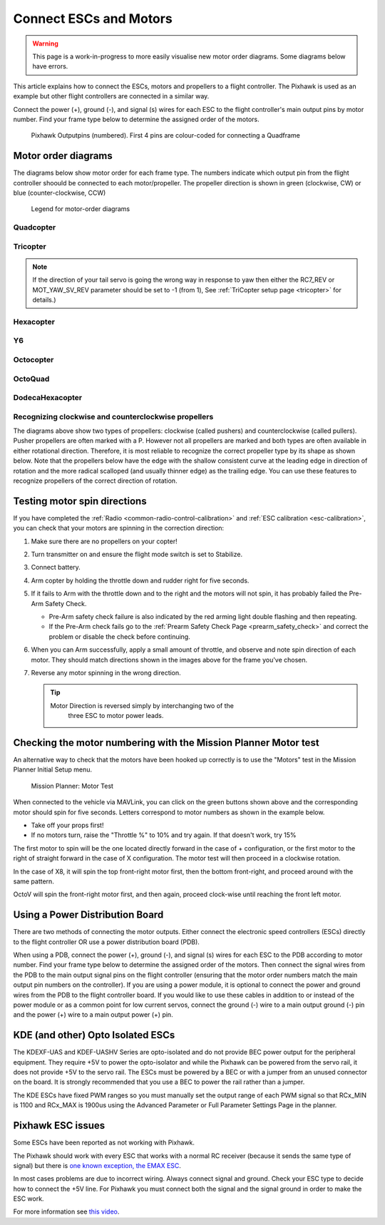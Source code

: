 .. _connect-escs-and-motors3:

=======================
Connect ESCs and Motors
=======================

.. warning::

   This page is a work-in-progress to more easily visualise new motor order diagrams.  Some diagrams below have errors.

This article explains how to connect the ESCs, motors and propellers to a flight controller.  The Pixhawk is used as an example but other flight controllers are connected in a similar way.

Connect the power (+), ground (-), and signal (s) wires for each ESC to
the flight controller's main output pins by motor number. Find your frame type
below to determine the assigned order of the motors.

.. figure:: ../images/Pixhwak_outputs.jpg
   :target: ../_images/Pixhwak_outputs.jpg

   Pixhawk Outputpins (numbered). First 4 pins are colour-coded for connecting a Quadframe

Motor order diagrams
====================

The diagrams below show motor order for each frame type.
The numbers indicate which output pin from the flight controller shoould be connected to each motor/propeller.
The propeller direction is shown in green (clockwise, CW) or blue (counter-clockwise, CCW)

.. figure:: ../images/MOTORS_CW_CCWLegend.jpg
   :target: ../_images/MOTORS_CW_CCWLegend.jpg

   Legend for motor-order diagrams

Quadcopter
----------

.. image:: ../images/motororder-quad-x-2d.jpg
    :target: ../_images/motororder-quad-x-2d.jpg
    :width: 300px

.. image:: ../images/motororder-quad-plus-2d.jpg
    :target: ../_images/motororder-quad-plus-2d.jpg
    :width: 300px

.. image:: ../images/motororder-quad-v-2d.jpg
    :target: ../_images/motororder-quad-v-2d.jpg
    :width: 300px

.. image:: ../images/motororder-quad-h-2d.jpg
    :target: ../_images/motororder-quad-h-2d.jpg
    :width: 300px

.. image:: ../images/motororder-quad-vtail-2d.jpg
    :target: ../_images/motororder-quad-vtail-2d.jpg
    :width: 300px

.. image:: ../images/motororder-quad-atail-2d.jpg
    :target: ../_images/motororder-quad-atail-2d.jpg
    :width: 300px

Tricopter
---------

.. image:: ../images/motororder-tri-a.png
    :target: ../_images/motororder-tri-a.png
    :width: 300px

.. image:: ../images/motororder-tri-b.png
    :target: ../_images/motororder-tri-b.png
    :width: 300px

.. note::

   If the direction of your tail servo is going the wrong way in
   response to yaw then either the RC7_REV or MOT_YAW_SV_REV parameter
   should be set to -1 (from 1), See :ref:`TriCopter setup page <tricopter>` for
   details.)

Hexacopter
----------

.. image:: ../images/motororder-hexa-x.png
    :target: ../_images/motororder-hexa-x.png
    :width: 300px

.. image:: ../images/motororder-hexa-plus-2d.jpg
    :target: ../_images/motororder-hexa-plus-2d.jpg
    :width: 300px

Y6
--

.. image:: ../images/motororder-y6a.png
    :target: ../_images/motororder-y6a.png
    :width: 300px

.. image:: ../images/motororder-y6b.png
    :target: ../_images/motororder-y6b.png
    :width: 300px

.. image:: ../images/motororder-y6f.png
    :target: ../_images/motororder-y6f.png
    :width: 300px

Octocopter
----------

.. image:: ../images/motororder-octo-x.png
    :target: ../_images/motororder-octo-x.png
    :width: 300px

.. image:: ../images/motororder-octo-plus.png
    :target: ../_images/motororder-octo-plus.png
    :width: 300px

.. image:: ../images/motororder-octo-v.png
    :target: ../_images/motororder-octo-v.png
    :width: 300px

.. image:: ../images/motororder-octo-h.png
    :target: ../_images/motororder-octo-h.png
    :width: 300px

OctoQuad
--------

.. image:: ../images/motororder-octoquad-x-2d.jpg
    :target: ../_images/motororder-octoquad-x.-2d.jpg
    :width: 300px

.. image:: ../images/motororder-octoquad-plus.png
    :target: ../_images/motororder-octoquad-plus.png
    :width: 300px

.. image:: ../images/motororder-octoquad-v.png
    :target: ../_images/motororder-octoquad-v.png
    :width: 300px

.. image:: ../images/motororder-octoquad-h.png
    :target: ../_images/motororder-octoquad-h.png
    :width: 300px

DodecaHexacopter
----------------

.. image:: ../images/motororder-dodecahexa-x.png
    :target: ../_images/motororder-dodecahexa-x.png
    :width: 300px

.. image:: ../images/motororder-dodecahexa-plus.png
    :target: ../_images/motororder-dodecahexa-plus.png
    :width: 300px

.. _connect-escs-and-motors_attach_propellers:

Recognizing clockwise and counterclockwise propellers
-----------------------------------------------------

The diagrams above show two types of propellers: clockwise (called
pushers) and counterclockwise (called pullers). Pusher propellers are
often marked with a P. However not all propellers are marked and both
types are often available in either rotational direction. Therefore, it
is most reliable to recognize the correct propeller type by its shape as
shown below. Note that the propellers below have the edge with the
shallow consistent curve at the leading edge in direction of rotation
and the more radical scalloped (and usually thinner edge) as the
trailing edge. You can use these features to recognize propellers of the
correct direction of rotation. |prop_direction|
   
.. _connect-escs-and-motors_testing_motor_spin_directions:

Testing motor spin directions
=============================

If you have completed the :ref:`Radio <common-radio-control-calibration>`
and :ref:`ESC calibration <esc-calibration>`, you can check that your
motors are spinning in the correction direction:

#. Make sure there are no propellers on your copter!
#. Turn transmitter on and ensure the flight mode switch is set to
   Stabilize.
#. Connect battery.
#. Arm copter by holding the throttle down and rudder right for five
   seconds.
#. If it fails to Arm with the throttle down and to the right and the
   motors will not spin, it has probably failed the  Pre-Arm Safety
   Check.

   -  Pre-Arm safety check failure is also indicated by the red arming
      light double flashing and then repeating.
   -  If the Pre-Arm check fails go to the :ref:`Prearm Safety Check Page <prearm_safety_check>` and correct the problem or disable
      the check before continuing.

#. When you can Arm successfully, apply a small amount of throttle, and
   observe and note spin direction of each motor. They should match
   directions shown in the images above for the frame you've chosen.
#. Reverse any motor spinning in the wrong direction.

   .. tip::

      Motor Direction is reversed simply by interchanging two of the
         three ESC to motor power leads.

Checking the motor numbering with the Mission Planner Motor test
================================================================

An alternative way to check that the motors have been hooked up
correctly is to use the "Motors" test in the Mission Planner Initial
Setup menu.

.. figure:: ../images/MissionPlanner_MotorTest.png
   :target: ../_images/MissionPlanner_MotorTest.png

   Mission Planner: Motor Test

When connected to the vehicle via MAVLink, you can click on the green
buttons shown above and the corresponding motor should spin for five
seconds. Letters correspond to motor numbers as shown in the example
below.

-  Take off your props first!
-  If no motors turn, raise the "Throttle %" to 10% and try again. If
   that doesn't work, try 15%

The first motor to spin will be the one located directly forward in the
case of + configuration, or the first motor to the right of straight
forward in the case of X configuration. The motor test will then proceed
in a clockwise rotation.

.. image:: ../images/APM_2_5_MOTORS_QUAD_enc.jpg
    :target: ../_images/APM_2_5_MOTORS_QUAD_enc.jpg

In the case of X8, it will spin the top front-right motor first, then
the bottom front-right, and proceed around with the same pattern.

OctoV will spin the front-right motor first, and then again, proceed
clock-wise until reaching the front left motor.

Using a Power Distribution Board
================================

.. image:: ../images/3dr_power_distribution_board.jpg
    :target: ../_images/3dr_power_distribution_board.jpg

There are two methods of connecting the motor outputs.  Either connect the
electronic speed controllers (ESCs) directly to the flight controller OR use a power distribution board (PDB).

When using a PDB, connect the power (+), ground (-), and signal (s)
wires for each ESC to the PDB according to motor number. Find your frame
type below to determine the assigned order of the motors. Then connect
the signal wires from the PDB to the main output signal pins on the
flight controller  (ensuring that the motor order numbers match the
main output pin numbers on the controller). If you are using a power
module, it is optional to connect the power and ground wires from the
PDB to the flight controller board. If you would like to use these
cables in addition to or instead of the power module or as a common
point for low current servos, connect the ground (-) wire to a main
output ground (-) pin and the power (+) wire to a main output power (+) pin.

KDE (and other) Opto Isolated ESCs
==================================

The KDEXF-UAS and KDEF-UASHV Series are opto-isolated and do not provide
BEC power output for the peripheral equipment. They require +5V to power
the opto-isolator and while the Pixhawk can be powered from the servo
rail, it does not provide +5V to the servo rail. The ESCs must be
powered by a BEC or with a jumper from an unused connector on the board.
It is strongly recommended that you use a BEC to power the rail rather
than a jumper.

.. image:: ../images/Pixhawk-Correction-to-KDE-ESC2.png
    :target: ../_images/Pixhawk-Correction-to-KDE-ESC2.png

The KDE ESCs have fixed PWM ranges so you must manually set the output
range of each PWM signal so that RCx_MIN is 1100 and RCx_MAX is 1900us
using the Advanced Parameter or Full Parameter Settings Page in the
planner.

Pixhawk ESC issues
==================

Some ESCs have been reported as not working with Pixhawk.

The Pixhawk should work with every ESC that works with a normal RC
receiver (because it sends the same type of signal) but there is `one known exception, the EMAX ESC <https://github.com/ArduPilot/ardupilot/issues/2094>`__.

In most cases problems are due to incorrect wiring. Always connect signal and ground. 
Check your ESC type to decide how to connect the +5V line. 
For Pixhawk you must connect both the signal and the signal ground in order to make the ESC work.

For more information see `this video <https://youtu.be/6C1YG1e2aTo>`__.

.. |prop_direction| image:: ../images/prop_direction.jpg
    :target: ../_images/prop_direction.jpg
